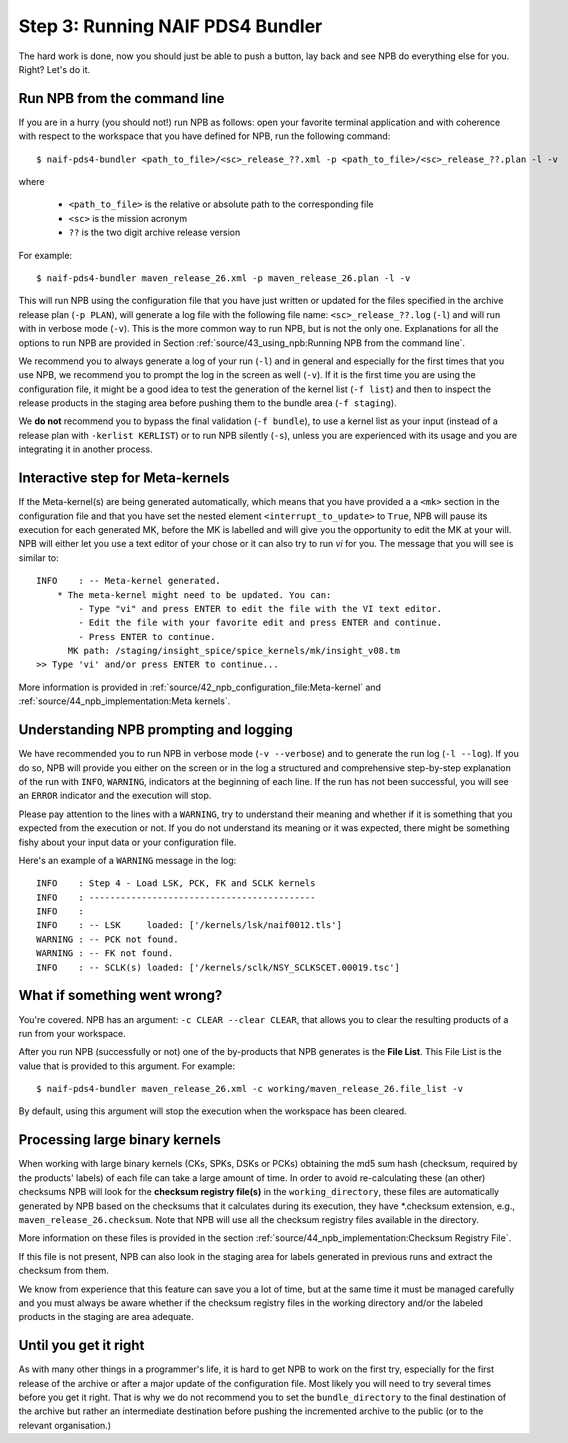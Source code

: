 Step 3: Running NAIF PDS4 Bundler
=================================

The hard work is done, now you should just be able to push a button, lay back
and see NPB do everything else for you. Right? Let's do it.

Run NPB from the command line
-----------------------------

If you are in a hurry (you should not!) run NPB as follows: open your favorite
terminal application and with coherence with respect to the workspace that you
have defined for NPB, run the following command::

   $ naif-pds4-bundler <path_to_file>/<sc>_release_??.xml -p <path_to_file>/<sc>_release_??.plan -l -v

where

   * ``<path_to_file>`` is the relative or absolute path to the corresponding
     file
   * ``<sc>`` is the mission acronym
   * ``??`` is the two digit archive release version

For example::

   $ naif-pds4-bundler maven_release_26.xml -p maven_release_26.plan -l -v

This will run NPB using the configuration file that you have just written or
updated for the files specified in the archive release plan (``-p PLAN``), will
generate a log file with the following file name: ``<sc>_release_??.log``
(``-l``) and will run with in verbose mode (``-v``). This is the more common
way to run NPB, but is not the only one. Explanations for all the options to run
NPB are provided in Section
:ref:`source/43_using_npb:Running NPB from the command line`.

We recommend you to always generate a log of your run (``-l``) and in general
and especially for the first times that you use NPB, we recommend you to prompt
the log in the screen as well (``-v``). If it is the first time you are using
the configuration file, it might be a good idea to test the generation of the
kernel list (``-f list``) and then to inspect the release products in the
staging area before pushing them to the bundle area (``-f staging``).

We **do not** recommend you to bypass the final validation (``-f bundle``),
to use a kernel list as your input (instead of a release plan with
``-kerlist KERLIST``) or to run NPB silently (``-s``), unless you are
experienced with its usage and you are integrating it in another process.


Interactive step for Meta-kernels
---------------------------------

If the Meta-kernel(s) are being generated automatically, which means that
you have provided a a ``<mk>`` section in the configuration file and that you
have set the nested element ``<interrupt_to_update>`` to ``True``, NPB will pause
its execution for each generated MK, before the MK is labelled and will give you
the opportunity to edit the MK at your will. NPB will either let you use
a text editor of your chose or it can also try to run `vi` for you. The message
that you will see is similar to::

   INFO    : -- Meta-kernel generated.
       * The meta-kernel might need to be updated. You can:
           - Type "vi" and press ENTER to edit the file with the VI text editor.
           - Edit the file with your favorite edit and press ENTER and continue.
           - Press ENTER to continue.
         MK path: /staging/insight_spice/spice_kernels/mk/insight_v08.tm
   >> Type 'vi' and/or press ENTER to continue...


More information is provided in
:ref:`source/42_npb_configuration_file:Meta-kernel` and
:ref:`source/44_npb_implementation:Meta kernels`.


Understanding NPB prompting and logging
---------------------------------------

We have recommended you to run NPB in verbose mode (``-v --verbose``) and to
generate the run log (``-l --log``). If you do so, NPB will provide you either
on the screen or in the log a structured and comprehensive step-by-step
explanation of the run with ``INFO``, ``WARNING``, indicators at the beginning
of each line. If the run has not been successful, you will see an ``ERROR``
indicator and the execution will stop.

Please pay attention to the lines with a ``WARNING``, try to understand their
meaning and whether if it is something that you expected from the execution or
not. If you do not understand its meaning or it was expected, there might be
something fishy about your input data or your configuration file.

Here's an example of a ``WARNING`` message in the log::

   INFO    : Step 4 - Load LSK, PCK, FK and SCLK kernels
   INFO    : -------------------------------------------
   INFO    :
   INFO    : -- LSK     loaded: ['/kernels/lsk/naif0012.tls']
   WARNING : -- PCK not found.
   WARNING : -- FK not found.
   INFO    : -- SCLK(s) loaded: ['/kernels/sclk/NSY_SCLKSCET.00019.tsc']


What if something went wrong?
-----------------------------

You're covered. NPB has an argument: ``-c CLEAR --clear CLEAR``, that allows you
to clear the resulting products of a run from your workspace.

After you run NPB (successfully or not) one of the by-products that NPB
generates is the **File List**. This File List is the value that is provided to
this argument. For example::

   $ naif-pds4-bundler maven_release_26.xml -c working/maven_release_26.file_list -v

By default, using this argument will stop the execution when the workspace
has been cleared.


Processing large binary kernels
-------------------------------

When working with large binary kernels (CKs, SPKs, DSKs or PCKs) obtaining
the md5 sum hash (checksum, required by the products' labels) of each file can
take a large amount of time. In order to avoid re-calculating these (an other)
checksums NPB will look for the **checksum registry file(s)** in the
``working_directory``, these files are automatically generated by NPB based on
the checksums that it calculates during its execution, they have *.checksum
extension, e.g., ``maven_release_26.checksum``. Note that NPB will use all the
checksum registry files available in the directory.

More information on these files is provided in the section
:ref:`source/44_npb_implementation:Checksum Registry File`.

If this file is not present, NPB can also look in the staging area for labels
generated in previous runs and extract the checksum from them.

We know from experience that this feature can save you a lot of time, but at
the same time it must be managed carefully and you must always be aware
whether if the checksum registry files in the working directory and/or the
labeled products in the staging are area adequate.


Until you get it right
----------------------

As with many other things in a programmer's life, it is hard to get NPB to work
on the first try, especially for the first release of the archive or after a
major update of the configuration file. Most likely you will need to try
several times before you get it right. That is why we do not recommend you to
set the ``bundle_directory`` to the final destination of the archive but rather
an intermediate destination before pushing the incremented archive to the public
(or to the relevant organisation.)
